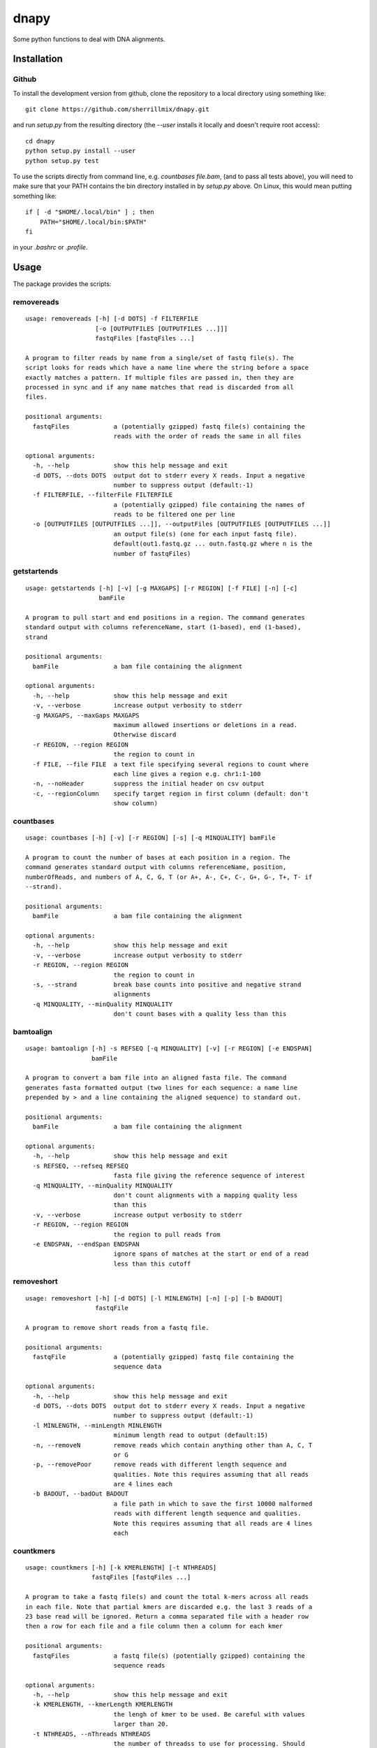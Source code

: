 dnapy
==========

.. image:: https://travis-ci.org/sherrillmix/dnapy.svg?branch=master
    :alt: Travis CI
    :target: https://travis-ci.org/sherrillmix/dnapy
.. image:: https://codecov.io/github/sherrillmix/dnapy/coverage.svg?branch=master
    :alt: Codecov
    :target: https://codecov.io/github/sherrillmix/dnapy?branch=master


Some python functions to deal with DNA alignments.
 
Installation
------------

Github
~~~~~~

To install the development version from github, clone the repository to a local directory using something like::

    git clone https://github.com/sherrillmix/dnapy.git

and run `setup.py` from the resulting directory (the `--user` installs it locally and doesn't require root access)::

  cd dnapy
  python setup.py install --user
  python setup.py test

To use the scripts directly from command line, e.g. `countbases file.bam`, (and to pass all tests above), you will need to make sure that your PATH contains the bin directory installed in by `setup.py` above. On Linux, this would mean putting something like::

   if [ -d "$HOME/.local/bin" ] ; then
       PATH="$HOME/.local/bin:$PATH"
   fi

in your `.bashrc` or `.profile`.

Usage
-----
The package provides the scripts:

removereads
~~~~

::
  
  usage: removereads [-h] [-d DOTS] -f FILTERFILE
                     [-o [OUTPUTFILES [OUTPUTFILES ...]]]
                     fastqFiles [fastqFiles ...]
  
  A program to filter reads by name from a single/set of fastq file(s). The
  script looks for reads which have a name line where the string before a space
  exactly matches a pattern. If multiple files are passed in, then they are
  processed in sync and if any name matches that read is discarded from all
  files.
  
  positional arguments:
    fastqFiles            a (potentially gzipped) fastq file(s) containing the
                          reads with the order of reads the same in all files
  
  optional arguments:
    -h, --help            show this help message and exit
    -d DOTS, --dots DOTS  output dot to stderr every X reads. Input a negative
                          number to suppress output (default:-1)
    -f FILTERFILE, --filterFile FILTERFILE
                          a (potentially gzipped) file containing the names of
                          reads to be filtered one per line
    -o [OUTPUTFILES [OUTPUTFILES ...]], --outputFiles [OUTPUTFILES [OUTPUTFILES ...]]
                          an output file(s) (one for each input fastq file).
                          default(out1.fastq.gz ... outn.fastq.gz where n is the
                          number of fastqFiles)
  
getstartends
~~~~

::
  
  usage: getstartends [-h] [-v] [-g MAXGAPS] [-r REGION] [-f FILE] [-n] [-c]
                      bamFile
  
  A program to pull start and end positions in a region. The command generates
  standard output with columns referenceName, start (1-based), end (1-based),
  strand
  
  positional arguments:
    bamFile               a bam file containing the alignment
  
  optional arguments:
    -h, --help            show this help message and exit
    -v, --verbose         increase output verbosity to stderr
    -g MAXGAPS, --maxGaps MAXGAPS
                          maximum allowed insertions or deletions in a read.
                          Otherwise discard
    -r REGION, --region REGION
                          the region to count in
    -f FILE, --file FILE  a text file specifying several regions to count where
                          each line gives a region e.g. chr1:1-100
    -n, --noHeader        suppress the initial header on csv output
    -c, --regionColumn    specify target region in first column (default: don't
                          show column)
  
countbases
~~~~

::
  
  usage: countbases [-h] [-v] [-r REGION] [-s] [-q MINQUALITY] bamFile
  
  A program to count the number of bases at each position in a region. The
  command generates standard output with columns referenceName, position,
  numberOfReads, and numbers of A, C, G, T (or A+, A-, C+, C-, G+, G-, T+, T- if
  --strand).
  
  positional arguments:
    bamFile               a bam file containing the alignment
  
  optional arguments:
    -h, --help            show this help message and exit
    -v, --verbose         increase output verbosity to stderr
    -r REGION, --region REGION
                          the region to count in
    -s, --strand          break base counts into positive and negative strand
                          alignments
    -q MINQUALITY, --minQuality MINQUALITY
                          don't count bases with a quality less than this
  
bamtoalign
~~~~

::
  
  usage: bamtoalign [-h] -s REFSEQ [-q MINQUALITY] [-v] [-r REGION] [-e ENDSPAN]
                    bamFile
  
  A program to convert a bam file into an aligned fasta file. The command
  generates fasta formatted output (two lines for each sequence: a name line
  prepended by > and a line containing the aligned sequence) to standard out.
  
  positional arguments:
    bamFile               a bam file containing the alignment
  
  optional arguments:
    -h, --help            show this help message and exit
    -s REFSEQ, --refseq REFSEQ
                          fasta file giving the reference sequence of interest
    -q MINQUALITY, --minQuality MINQUALITY
                          don't count alignments with a mapping quality less
                          than this
    -v, --verbose         increase output verbosity to stderr
    -r REGION, --region REGION
                          the region to pull reads from
    -e ENDSPAN, --endSpan ENDSPAN
                          ignore spans of matches at the start or end of a read
                          less than this cutoff
  
removeshort
~~~~

::
  
  usage: removeshort [-h] [-d DOTS] [-l MINLENGTH] [-n] [-p] [-b BADOUT]
                     fastqFile
  
  A program to remove short reads from a fastq file.
  
  positional arguments:
    fastqFile             a (potentially gzipped) fastq file containing the
                          sequence data
  
  optional arguments:
    -h, --help            show this help message and exit
    -d DOTS, --dots DOTS  output dot to stderr every X reads. Input a negative
                          number to suppress output (default:-1)
    -l MINLENGTH, --minLength MINLENGTH
                          minimum length read to output (default:15)
    -n, --removeN         remove reads which contain anything other than A, C, T
                          or G
    -p, --removePoor      remove reads with different length sequence and
                          qualities. Note this requires assuming that all reads
                          are 4 lines each
    -b BADOUT, --badOut BADOUT
                          a file path in which to save the first 10000 malformed
                          reads with different length sequence and qualities.
                          Note this requires assuming that all reads are 4 lines
                          each
  
countkmers
~~~~

::
  
  usage: countkmers [-h] [-k KMERLENGTH] [-t NTHREADS]
                    fastqFiles [fastqFiles ...]
  
  A program to take a fastq file(s) and count the total k-mers across all reads
  in each file. Note that partial kmers are discarded e.g. the last 3 reads of a
  23 base read will be ignored. Return a comma separated file with a header row
  then a row for each file and a file column then a column for each kmer
  
  positional arguments:
    fastqFiles            a fastq file(s) (potentially gzipped) containing the
                          sequence reads
  
  optional arguments:
    -h, --help            show this help message and exit
    -k KMERLENGTH, --kmerLength KMERLENGTH
                          the lengh of kmer to be used. Be careful with values
                          larger than 20.
    -t NTHREADS, --nThreads NTHREADS
                          the number of threadss to use for processing. Should
                          be less than or equal the number of threads on
                          computer.
  
splitbarcodes
~~~~

::
  
  usage: splitbarcodes [-h] [-i INDEXFILES [INDEXFILES ...]] [-d DOTS] -b
                       BARCODEFILE [-o OUTPUTPATH] [-u]
                       fastqFiles [fastqFiles ...]
  
  A program to take a list of barcodes and one or more fastq reads and one or
  two index reads and output reads matching the barcodes into a seperate file
  for each barcode. The script takes read files and index files where the reads
  and indexs are in the same order and outputs reads which match the appropriate
  barcodes into separate files.
  
  positional arguments:
    fastqFiles            a fastq file(s) (potentially gzipped) containing the
                          sequence reads
  
  optional arguments:
    -h, --help            show this help message and exit
    -i INDEXFILES [INDEXFILES ...], --indexFiles INDEXFILES [INDEXFILES ...]
                          a fastq file(s) (potentially gzipped) containing the
                          index reads
    -d DOTS, --dots DOTS  output dot to stderr every X reads. Input a negative
                          number to suppress output (default:-1)
    -b BARCODEFILE, --barcodeFile BARCODEFILE
                          a (potentially gzipped) file containing comma
                          separated sample names, first barcode and second
                          barcode (with no header and no commas in the sample
                          names)
    -o OUTPUTPATH, --outputPath OUTPUTPATH
                          a string giving the desired output directory
    -u, --unassigned      if set then store unassigned reads to
                          {outputPath}/__UNASSIGNED__R#.fastq.gz with their
                          corresponding barcodes in
                          {outputPath}/__UNASSIGNED__I#.fastq.gz
  

Changelog
---------
0.1.4 (2018-02-20)

* Adjust to changes in pysam v1.4
* Add option to only count bases with a quality greater above a specified limit

0.1.3 (2017-12-22)

* Add kmer counter
* Add option to filter reads containing N or unequal length sequence-qualities to removeshort

0.1.2 (2016-10-25)

* Add barcode splitter script

0.1.1 (2016-10-12)

* Add read filter script

0.1.0 (2016-01-20)

* Initial public release




